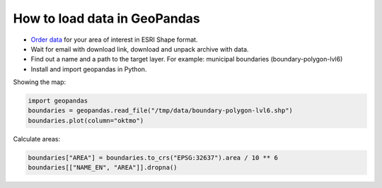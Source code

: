 .. _data_geopandas:

How to load data in GeoPandas
=============================

* `Order data <https://data.nextgis.com/en/>`_ for your area of interest in ESRI Shape format.
* Wait for email with download link, download and unpack archive with data.
* Find out a name and a path to the target layer. For example: municipal boundaries (boundary-polygon-lvl6)
* Install and import geopandas in Python.

Showing the map:

.. code-block:: python

   import geopandas
   boundaries = geopandas.read_file("/tmp/data/boundary-polygon-lvl6.shp")
   boundaries.plot(column="oktmo")

.. figure:: _static/geopandas_map.png
   :name: geopandas_map
   :align: center
   :width: 16cm


Calculate areas:

.. code-block:: python

   boundaries["AREA"] = boundaries.to_crs("EPSG:32637").area / 10 ** 6
   boundaries[["NAME_EN", "AREA"]].dropna()
   
.. figure:: _static/geopandas_table.png
   :name: geopandas_table
   :align: center
   :width: 16cm
